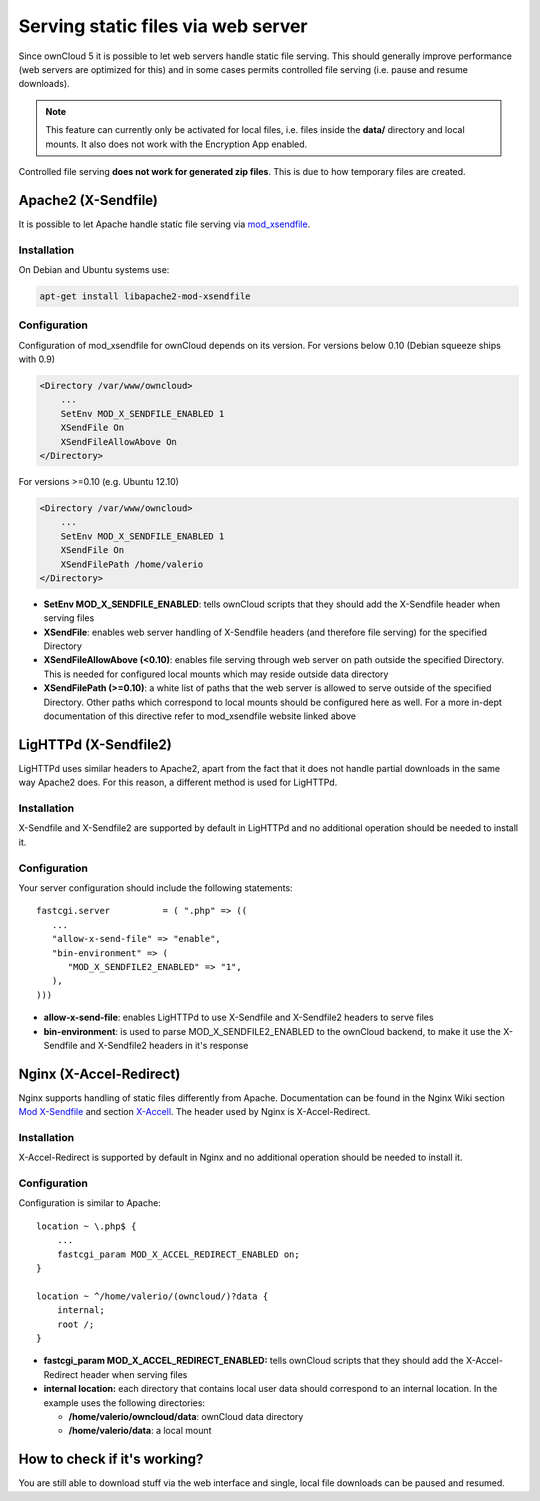 Serving static files via web server
===================================
Since ownCloud 5 it is possible to let web servers handle static file serving.
This should generally improve performance (web servers are optimized for this) and in some cases permits controlled
file serving (i.e. pause and resume downloads).

.. note :: This feature can currently only be activated for local files, i.e. files inside the **data/** directory and local mounts.  It also does not work with the Encryption App enabled.
Controlled file serving **does not work for generated zip files**. This is due to how temporary files are created.

Apache2 (X-Sendfile)
--------------------
It is possible to let Apache handle static file serving via `mod_xsendfile <https://tn123.org/mod_xsendfile/>`_.

Installation
~~~~~~~~~~~~
On Debian and Ubuntu systems use:

.. code-block:: bash

   apt-get install libapache2-mod-xsendfile


Configuration
~~~~~~~~~~~~~
Configuration of mod_xsendfile for ownCloud depends on its version.
For versions below 0.10 (Debian squeeze ships with 0.9)

.. code-block:: xml

    <Directory /var/www/owncloud>
        ...
        SetEnv MOD_X_SENDFILE_ENABLED 1
        XSendFile On
        XSendFileAllowAbove On
    </Directory>

For versions >=0.10 (e.g. Ubuntu 12.10)

.. code-block:: xml

    <Directory /var/www/owncloud>
        ...
        SetEnv MOD_X_SENDFILE_ENABLED 1
        XSendFile On
        XSendFilePath /home/valerio
    </Directory>

* **SetEnv MOD_X_SENDFILE_ENABLED**: tells ownCloud scripts that they should add the X-Sendfile header when serving files
* **XSendFile**: enables web server handling of X-Sendfile headers (and therefore file serving) for the specified Directory
* **XSendFileAllowAbove (<0.10)**: enables file serving through web server on path outside the specified Directory. This is needed for configured local mounts which may reside outside data directory
* **XSendFilePath (>=0.10)**: a white list of paths that the web server is allowed to serve outside of the specified Directory. Other paths which correspond to local mounts should be configured here as well. For a more in-dept documentation of this directive refer to mod_xsendfile website linked above

LigHTTPd (X-Sendfile2)
----------------------
LigHTTPd uses similar headers to Apache2, apart from the fact that it does not handle partial downloads in the same way
Apache2 does. For this reason, a different method is used for LigHTTPd.

Installation
~~~~~~~~~~~~
X-Sendfile and X-Sendfile2 are supported by default in LigHTTPd and no additional operation should be needed to install it.

Configuration
~~~~~~~~~~~~~
Your server configuration should include the following statements::

      fastcgi.server          = ( ".php" => ((
         ...
         "allow-x-send-file" => "enable",
         "bin-environment" => (
            "MOD_X_SENDFILE2_ENABLED" => "1",
         ),
      )))

* **allow-x-send-file**: enables LigHTTPd to use X-Sendfile and X-Sendfile2 headers to serve files
* **bin-environment**: is used to parse MOD_X_SENDFILE2_ENABLED to the ownCloud backend, to make it use the X-Sendfile and X-Sendfile2 headers in it's response


Nginx (X-Accel-Redirect)
------------------------
Nginx supports handling of static files differently from Apache. Documentation can be found in the Nginx Wiki
section `Mod X-Sendfile <http://wiki.nginx.org/XSendfile>`_ and section `X-Accell <http://wiki.nginx.org/X-accel>`_.
The header used by Nginx is X-Accel-Redirect.

Installation
~~~~~~~~~~~~
X-Accel-Redirect is supported by default in Nginx and no additional operation should be needed to install it.

Configuration
~~~~~~~~~~~~~
Configuration is similar to Apache::

    location ~ \.php$ {
        ...
        fastcgi_param MOD_X_ACCEL_REDIRECT_ENABLED on;
    }

    location ~ ^/home/valerio/(owncloud/)?data {
        internal;
        root /;
    }


* **fastcgi_param MOD_X_ACCEL_REDIRECT_ENABLED:** tells ownCloud scripts that they should add the X-Accel-Redirect header when serving files

* **internal location:** each directory that contains local user data should correspond to an internal location. In the example uses the following directories:

  * **/home/valerio/owncloud/data**: ownCloud data directory
  * **/home/valerio/data**: a local mount

How to check if it's working?
-----------------------------
You are still able to download stuff via the web interface and single, local file downloads can be paused and resumed.
